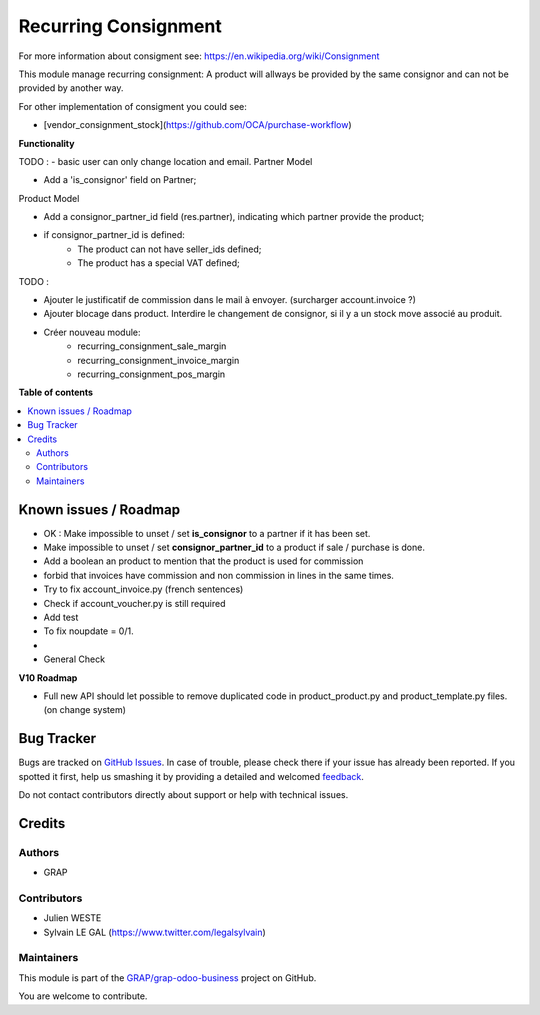 =====================
Recurring Consignment
=====================

.. !!!!!!!!!!!!!!!!!!!!!!!!!!!!!!!!!!!!!!!!!!!!!!!!!!!!
   !! This file is generated by oca-gen-addon-readme !!
   !! changes will be overwritten.                   !!
   !!!!!!!!!!!!!!!!!!!!!!!!!!!!!!!!!!!!!!!!!!!!!!!!!!!!

.. |badge1| image:: https://img.shields.io/badge/maturity-Beta-yellow.png
    :target: https://odoo-community.org/page/development-status
    :alt: Beta
.. |badge2| image:: https://img.shields.io/badge/licence-AGPL--3-blue.png
    :target: http://www.gnu.org/licenses/agpl-3.0-standalone.html
    :alt: License: AGPL-3
.. |badge3| image:: https://img.shields.io/badge/github-GRAP%2Fgrap--odoo--business-lightgray.png?logo=github
    :target: https://github.com/GRAP/grap-odoo-business/tree/8.0/recurring_consignment
    :alt: GRAP/grap-odoo-business

|badge1| |badge2| |badge3| 

For more information about consigment see:
https://en.wikipedia.org/wiki/Consignment

This module manage recurring consignment: A product will allways be provided
by the same consignor and can not be provided by another way.

For other implementation of consigment you could see:

* [vendor_consignment_stock](https://github.com/OCA/purchase-workflow)


**Functionality**

TODO :
- basic user can only change location and email.
Partner Model

* Add a 'is_consignor' field on Partner;

Product Model

* Add a consignor_partner_id field (res.partner), indicating which partner
  provide the product;
* if consignor_partner_id is defined:
    * The product can not have seller_ids defined;
    * The product has a special VAT defined;

TODO :

- Ajouter le justificatif de commission dans le mail à envoyer.
  (surcharger account.invoice ?)

- Ajouter blocage dans product. Interdire le changement de consignor, si
  il y a un stock move associé au produit.
  
- Créer nouveau module:
    * recurring_consignment_sale_margin
    * recurring_consignment_invoice_margin
    * recurring_consignment_pos_margin

**Table of contents**

.. contents::
   :local:

Known issues / Roadmap
======================

* OK : Make impossible to unset / set **is_consignor** to a partner if it has been set.
* Make impossible to unset / set **consignor_partner_id** to a product if sale / purchase is done.
* Add a boolean an product to mention that the product is used for commission
* forbid that invoices have commission and non commission in lines
  in the same times.


* Try to fix account_invoice.py (french sentences)
* Check if account_voucher.py is still required
* Add test
* To fix noupdate = 0/1.
* 

* General Check

**V10 Roadmap**

* Full new API should let possible to remove duplicated code in
  product_product.py and product_template.py files. (on change system)

Bug Tracker
===========

Bugs are tracked on `GitHub Issues <https://github.com/GRAP/grap-odoo-business/issues>`_.
In case of trouble, please check there if your issue has already been reported.
If you spotted it first, help us smashing it by providing a detailed and welcomed
`feedback <https://github.com/GRAP/grap-odoo-business/issues/new?body=module:%20recurring_consignment%0Aversion:%208.0%0A%0A**Steps%20to%20reproduce**%0A-%20...%0A%0A**Current%20behavior**%0A%0A**Expected%20behavior**>`_.

Do not contact contributors directly about support or help with technical issues.

Credits
=======

Authors
~~~~~~~

* GRAP

Contributors
~~~~~~~~~~~~

* Julien WESTE
* Sylvain LE GAL (https://www.twitter.com/legalsylvain)

Maintainers
~~~~~~~~~~~



This module is part of the `GRAP/grap-odoo-business <https://github.com/GRAP/grap-odoo-business/tree/8.0/recurring_consignment>`_ project on GitHub.


You are welcome to contribute.
